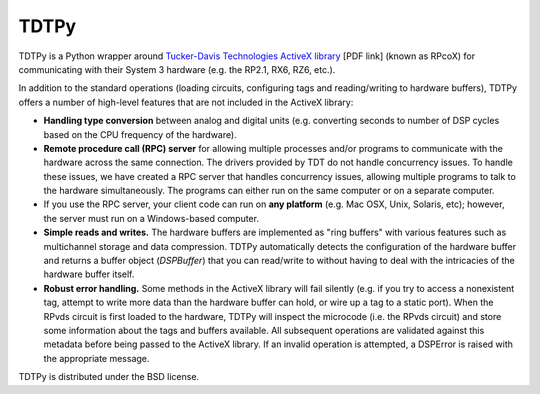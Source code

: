=====
TDTPy
=====

TDTPy is a Python wrapper around `Tucker-Davis Technologies`_ `ActiveX library`_
[PDF link] (known as RPcoX) for communicating with their System 3 hardware (e.g.
the RP2.1, RX6, RZ6, etc.).

In addition to the standard operations (loading
circuits, configuring tags and reading/writing to hardware buffers), TDTPy
offers a number of high-level features that are not included in the ActiveX
library:

* **Handling type conversion** between analog and digital units (e.g. converting
  seconds to number of DSP cycles based on the CPU frequency of the hardware).
* **Remote procedure call (RPC) server** for allowing multiple processes and/or programs
  to communicate with the hardware across the same connection. The drivers
  provided by TDT do not handle concurrency issues. To handle these issues, we
  have created a RPC server that handles concurrency issues, allowing multiple
  programs to talk to the hardware simultaneously. The programs can either run
  on the same computer or on a separate computer.
* If you use the RPC server, your client code can run on **any platform** (e.g. Mac
  OSX, Unix, Solaris, etc); however, the server must run on a Windows-based
  computer.
* **Simple reads and writes.** The hardware buffers are implemented as "ring
  buffers" with various features such as multichannel storage and data
  compression. TDTPy automatically detects the configuration of the hardware
  buffer and returns a buffer object (`DSPBuffer`) that you can read/write
  to without having to deal with the intricacies of the hardware buffer itself.
* **Robust error handling.** Some methods in the ActiveX library will fail silently
  (e.g. if you try to access a nonexistent tag, attempt to write more data than
  the hardware buffer can hold, or wire up a tag to a static port). When the
  RPvds circuit is first loaded to the hardware, TDTPy will inspect the
  microcode (i.e. the RPvds circuit) and store some information about the tags
  and buffers available. All subsequent operations are validated against this
  metadata before being passed to the ActiveX library. If an invalid operation
  is attempted, a DSPError is raised with the appropriate message.

.. _Tucker-Davis Technologies: http://www.tdt.com
.. _System 3: http://www.tdt.com/products.htm 
.. _ActiveX library: http://www.tdt.com/T2Download/manuals/ActiveX_User_Reference.pdf

TDTPy is distributed under the BSD license.
